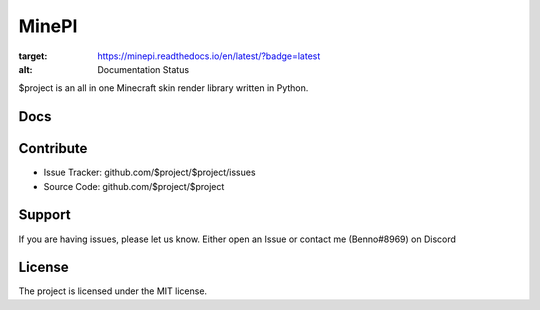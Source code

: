 MinePI
======

.. image:: https://readthedocs.org/projects/minepi/badge/?version=latest
:target: https://minepi.readthedocs.io/en/latest/?badge=latest
:alt: Documentation Status

$project is an all in one Minecraft skin render library written in Python.

Docs
----

Contribute
----------

- Issue Tracker: github.com/$project/$project/issues
- Source Code: github.com/$project/$project

Support
-------

If you are having issues, please let us know.
Either open an Issue or contact me (Benno#8969) on Discord

License
-------

The project is licensed under the MIT license.
